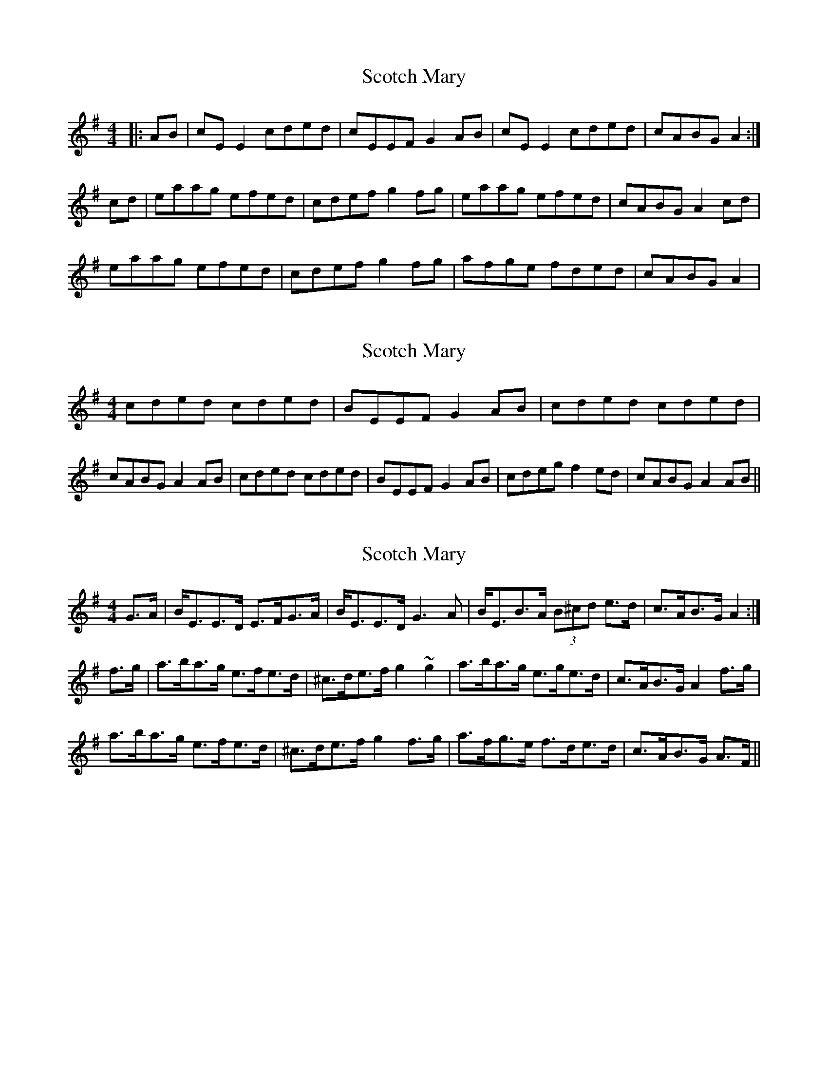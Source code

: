 X: 1
T: Scotch Mary
Z: Jeremy
S: https://thesession.org/tunes/96#setting96
R: reel
M: 4/4
L: 1/8
K: Ador
|:AB|cEE2 cded|cEEF G2 AB|cEE2 cded|cABG A2:|cd|eaag efed|cdef g2 fg| eaag efed| cABG A2 cd|eaag efed| cdef g2 fg| afge fded| cABG A2|
X: 2
T: Scotch Mary
Z: jdave
S: https://thesession.org/tunes/96#setting12648
R: reel
M: 4/4
L: 1/8
K: Ador
cded cded|BEEF G2AB|cded cded|cABG A2AB|cded cded|BEEF G2AB|cdeg f2ed|cABG A2AB||
X: 3
T: Scotch Mary
Z: Dr. Dow
S: https://thesession.org/tunes/96#setting12649
R: reel
M: 4/4
L: 1/8
K: Emin
G>A|B<EE>D E>FG>A|B<EE>D G3A|B<EB>A (3B^cd e>d|c>AB>G A2:|f>g|a>ba>g e>fe>d|^c>de>f g2~g2|a>ba>g e>ge>d|c>AB>G A2f>g|a>ba>g e>fe>d|^c>de>f g2f>g|a>fg>e f>de>d|c>AB>G A>F||
X: 4
T: Scotch Mary
Z: Dr. Dow
S: https://thesession.org/tunes/96#setting12650
R: reel
M: 4/4
L: 1/8
K: Amix
FGAG FGAG|FDDB, C2AG|FGAG FGAG|FDEF D2DE|FGAG FGAG|FDDB, C2AG|FGAB cBAG|FDEF DEFA||d2dc ~A3G|FGAB c2Bc|Addc ~A3G|FDEF DEFA|d2dc ~A3G|FGAB c2Bc|dBcA (3Bcd AG|FDEF D2DE||cded cded|cAAF G2ed|cded cded|cABc A2AB|cded cded|cAAF G2ed|cdef gfed|cABc ABce||a2ag ~e3d|cdef g2fg|eaag ~e3d|cABc ABce|a2ag ~e3d|cdef g2fg|afge (3fga ed|cABc A2AB||
X: 5
T: Scotch Mary
Z: ceolachan
S: https://thesession.org/tunes/96#setting12651
R: reel
M: 4/4
L: 1/8
K: Ador
|: ed | cAAB cded | cAAF G2 ed | cAAB cded | cABG A2 :||: ag | eaag e2 ed | cdef g2 fg | eaag e2 ed | cABG A2 :|
X: 6
T: Scotch Mary
Z: ceolachan
S: https://thesession.org/tunes/96#setting12652
R: reel
M: 4/4
L: 1/8
K: Amix
|: ed | cAAB cded | cAAF G2 ed | cAAB cded | cABG A2 :||: ag | eaag e2 ed | cdef g2 fg | eaag e2 ed | cABG A2 :|
X: 7
T: Scotch Mary
Z: mellow_bellows
S: https://thesession.org/tunes/96#setting12653
R: reel
M: 4/4
L: 1/8
K: Ador
|:GA|BGGG (3BAGdc | BGGE =F3c | BGGG BGdc | BGAF G2 :|(3ABc|dgge dedc | Bcde =f3e | dgge dedc | BGAF G2(3ABc ||dgge dedc | Bcde =f2e=f | ge(3=fed ecdc | BGAF G4 |
X: 8
T: Scotch Mary
Z: Will Harmon
S: https://thesession.org/tunes/96#setting12654
R: reel
M: 4/4
L: 1/8
K: Ador
B|c~E3 cded|c~E3 G2 AB|c~E3 cded|cABc A3B|c~E3 cded|c~E3 G2 AB|cBcd eged|cABc A3e||eaag e=fed|cdef g2 fg|eaag efed| cABc A2 cd|eaag e=fed|cdef g2 fg|afge fded|cABc A3B||
X: 9
T: Scotch Mary
Z: JACKB
S: https://thesession.org/tunes/96#setting22968
R: reel
M: 4/4
L: 1/8
K: Ador
|:(3GAB|cE E2 cded|cE E2 G2 AB|cE E2 cded|cABG A2 (3GAB|
cE E2 cded|cE E2 G2 AB|cE E2 cded|cABG A2 (3Bcd||
|eaaf gfed|(3Bcd ef g2 fg| eaaf gfed| cABG A2 (3Bcd|
eaaf gfed| (3Bcd ef g2 fg| af (3gfe fded| (3cBA BG A2||
X: 10
T: Scotch Mary
Z: JACKB
S: https://thesession.org/tunes/96#setting27027
R: reel
M: 4/4
L: 1/8
K: Ador
|:(3GAB|cE E2 cded|cE E2 G2 AB|cE E2 cded|cABG A2 (3GAB|
cE E2 cded|cE E2 G2 AB|cBcd e3d|cABG A2 (3Bcd||
|eaag e3d|(3Bcd ef g3f| eaag e3d| cABG A2 (3Bcd|
eaag e3d| (3Bcd ef g2 fg| af (3gfe fded| (3cBA BG A2||
|(3Bcd ed (3Bcd ed|cGEF G3A|(3Bcd ed (3Bcd ed|cAGB A3G|
(3Bcd ed (3Bcd ed|cGEF G3A|(3Bcd ef gfed|cAGB A3G||
|eaag e3d|(3Bcd ef g3f| eaag e3d| cABG A2 (3Bcd|
eaag e3d| (3Bcd ef g2 fg| af (3gfe fded| cABG A2||
X: 11
T: Scotch Mary
Z: Jesse
S: https://thesession.org/tunes/96#setting29433
R: reel
M: 4/4
L: 1/8
K: Fmaj
EFGF EFGF | EDG,A, B,3G, | EFGF EFGF | ECDE C2 (3CCC |
EFGF EFGF | EDG,A, B,CDF | EFGA BAGF |1 ECDE C2 (3CCC :|2 ECDE CGAB ||
[Cc]3 A G2 (3GGF | DFGA B2AB | [Cc]3 A GAGF | ECDE C2 (3CCC |
[Cc]3 A G2 (3GGF | DFGA B2AB | [Cc]3 A GAGF |1 ECDE CGAB :|2 ECDE C2 (3CCC ||
X: 12
T: Scotch Mary
Z: Jesse
S: https://thesession.org/tunes/96#setting29434
R: reel
M: 4/4
L: 1/8
K: Fmaj
EFGF EFGF | ECCA, B,2GF | EFGF EFGF | ECDE C2GF |
EFGF EFGF | ECCA, B,2GF | EFGA BAGF |1 ECDE C2GF :|2 ECDE CEGB ||
c3A GGGF | (3EEF GA B2AB | cccA GGGF | ECDE C2GB |
c3A GGGF | (3EEF GA B2AB | cABG AGGF |1 ECDE CGAB :|2 ECDE C2 (3CCC ||
